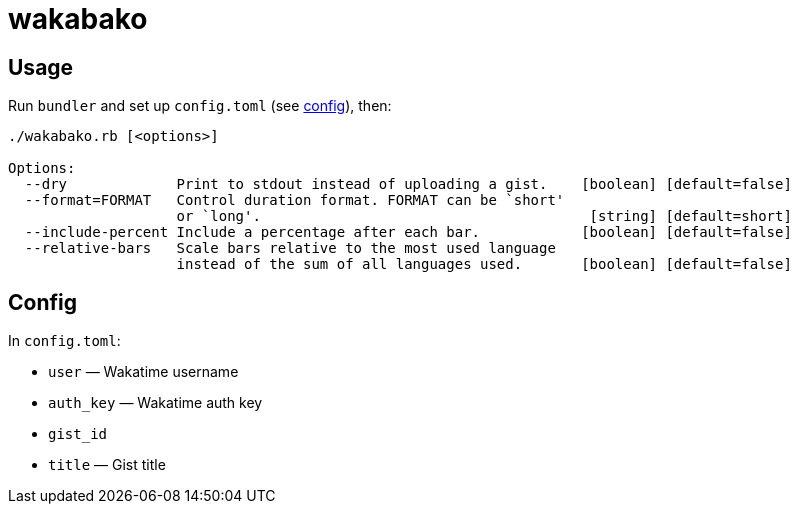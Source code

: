 = wakabako

== Usage

Run `bundler` and set up `config.toml` (see link:#config[config]), then:

....
./wakabako.rb [<options>]

Options:
  --dry             Print to stdout instead of uploading a gist.    [boolean] [default=false]
  --format=FORMAT   Control duration format. FORMAT can be `short'
                    or `long'.                                       [string] [default=short]
  --include-percent Include a percentage after each bar.            [boolean] [default=false]
  --relative-bars   Scale bars relative to the most used language
                    instead of the sum of all languages used.       [boolean] [default=false]
....

== Config

In `config.toml`:

* `user` — Wakatime username
* `auth_key` — Wakatime auth key
* `gist_id`
* `title` — Gist title

